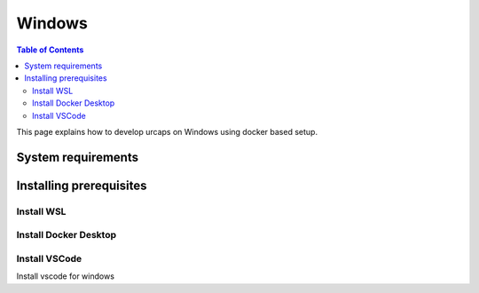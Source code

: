 Windows
=======

.. contents:: Table of Contents
   :depth: 2
   :local:

This page explains how to develop urcaps on Windows using docker based setup.

System requirements
-------------------


Installing prerequisites
------------------------


Install WSL
^^^^^^^^^^^

Install Docker Desktop
^^^^^^^^^^^^^^^^^^^^^^

Install VSCode
^^^^^^^^^^^^^^
Install vscode for windows